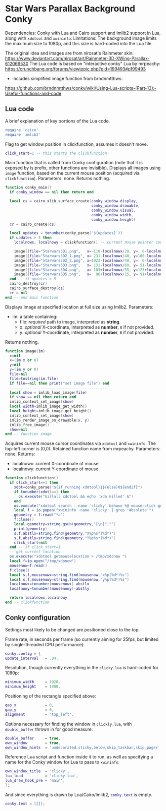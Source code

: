 * Star Wars Parallax Background Conky
Dependencies: Conky with Lua and Cairo support and Imlib2 support in Lua, along with ~xdotool~ and ~xwininfo~.
Limitations: The background image limits the maximum size to 1080p, and this size is hard-coded into the Lua file.

The original idea and images are from nirosat's Rainmeter skin:
https://www.deviantart.com/nirosat/art/Rainmeter-3D-XWing-Parallax-612069530
The Lua code is based on "interactive conky" Lua by mrpeachy:
https://crunchbang.org/forums/viewtopic.php?pid=199493#p199493
- includes simplified image function from brndnmtthws:
https://github.com/brndnmtthws/conky/wiki/Using-Lua-scripts-(Part-13):-Useful-functions-and-code


** Lua code
A brief explanation of key portions of the Lua code.

#+begin_src lua :tangle clicky.lua
require 'cairo'
require 'imlib2'
#+end_src
Flag to get window position in clickfunction, assumes it doesn't move.
#+begin_src lua :tangle clicky.lua
click_start=1 -- this starts the clickfunction
#+end_src
Main function that is called from Conky configuration (note that it is exposed by is prefix, other functions are invisible).
Displays all images using ~image~ function, based on the current mouse position (acquired via ~clickfunction~).
Parameters: none.
Returns nothing.
#+begin_src lua :tangle clicky.lua
function conky_main()
  if conky_window == nil then return end

  local cs = cairo_xlib_surface_create(conky_window.display,
                                       conky_window.drawable,
                                       conky_window.visual,
                                       conky_window.width,
                                       conky_window.height)
  cr = cairo_create(cs)

  local updates = tonumber(conky_parse('${updates}'))
  if updates > 5 then
    localnowx, localnowy = clickfunction() -- current mouse pointer coordinates

    image({file="Starwars3D1.png",   x=-110-localnowx/20, y=  0-localnowy/20})
    image({file="Starwars3D2_1.png", x= 231-localnowx/40, y=180-localnowy/40})
    image({file="Starwars3D2_2.png", x=1022-localnowx/40, y=  0-localnowy/40})
    image({file="Starwars3D3.png",   x= 131-localnowx/60, y= 51-localnowy/60})
    image({file="Starwars3D4.png",   x= 103+localnowx/55, y=123+localnowy/55})
    image({file="Starwars3D5.png",   x=  86+localnowx/15, y= 91+localnowy/15})
  end -- if updates > 5
  cairo_destroy(cr)
  cairo_surface_destroy(cs)
  cr = nil
end -- end main function
#+end_src
Displays image at specified location at full size using Imlib2.
Parameters:
- im: a table containing:
  - file: /required/ path to image, interpreted as *string*.
  - x: /optional/ X-coordinate, interpreted as *number*, =0= if not provided.
  - y: /optional/ Y-coordinate, interpreted as *number*, =0= if not provided.
Returns nothing.
#+begin_src lua :tangle clicky.lua
function image(im)
  x=nil
  x=(im.x or 0)
  y=nil
  y=(im.y or 0)
  file=nil
  file=tostring(im.file)
  if file==nil then print("set image file") end
  ---------------------------------------------
  local show = imlib_load_image(file)
  if show == nil then return end
  imlib_context_set_image(show)
  local width=imlib_image_get_width()
  local height=imlib_image_get_height()
  imlib_context_set_image(show)
  imlib_render_image_on_drawable(x, y)
  imlib_free_image()
  show=nil
end -- function image
#+end_src
Acquires current mouse cursor coordinates via ~xdotool~ and ~xwininfo~.
The top-left corner is (0,0).
Retained function name from mrpeachy.
Parameters: none.
Returns:
- localnowx: current X-coordinate of mouse
- localnowy: current Y-coordinate of mouse
#+begin_src lua :tangle clicky.lua
function clickfunction()
  if click_start==1 then
    xdot=conky_parse("${if_running xdotool}1${else}0${endif}")
    if tonumber(xdot)==1 then
      os.execute("killall xdotool && echo 'xdo killed' &")
    end
    os.execute("xdotool search --name 'clicky' behave %@ mouse-click getmouselocation >> /tmp/xdo &")
    local f = io.popen("xwininfo -name 'clicky' | grep 'Absolute'")
    geometry = f:read("*a")
    f:close()
    local geometry=string.gsub(geometry,"[\n]","")
    print(geometry)
    s,f,abstlx=string.find(geometry,"X%p%s*(%d*)")
    s,f,abstly=string.find(geometry,"Y%p%s*(%d*)")
    click_start=nil
  end -- if click_start=1
  -- get current location
  os.execute("xdotool getmouselocation > /tmp/xdonow ")
  local f=io.open("/tmp/xdonow")
  mousenow=f:read()
  f:close()
  local s,f,mousenowx=string.find(mousenow,"x%p(%d*)%s")
  local s,f,mousenowy=string.find(mousenow,"y%p(%d*)%s")
  localnowx=tonumber(mousenowx)-abstlx
  localnowy=tonumber(mousenowy)-abstly

  return localnowx,localnowy
end -- clickfunction
#+end_src

** Conky configuration
Settings most likely to be changed are positioned close to the top.

Frame rate, in seconds per frame (so currently aiming for 25fps, but limited by single-threaded CPU performance):
#+begin_src lua :tangle conky.conf
conky.config = {
update_interval   = .04,
#+end_src
Resolution, though currently everything in the ~clicky.lua~ is hard-coded for 1080p:
#+begin_src lua :tangle conky.conf
minimum_width     = 1920,
minimum_height    = 1080,
#+end_src
Positioning of the rectangle specified above:
#+begin_src lua :tangle conky.conf
gap_x             = 0,
gap_y             = 0,
alignment         = 'top_left',
#+end_src
Options necessary for finding the window in ~clickly.lua~, with src_lua[:exports code]{double_buffer} thrown in for good measure:
#+begin_src lua :tangle conky.conf
double_buffer     = true,
own_window        = true,
own_window_hints  = 'undecorated,sticky,below,skip_taskbar,skip_pager',
#+end_src
Reference Lua script and function inside it to run, as well as specifying a name for the Conky window for Lua to pass to ~xwininfo~:
#+begin_src lua :tangle conky.conf
own_window_title  = 'clicky',
lua_load          = 'clicky.lua',
lua_draw_hook_pre = 'main',
};
#+end_src
And since everything is drawn by Lua/Cairo/Imlib2, src_lua[:exports code]{conky.text} is empty.
#+begin_src lua :tangle conky.conf
conky.text = [[]];
#+end_src
